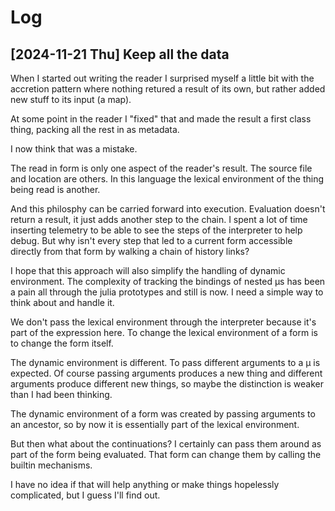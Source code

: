 * Log
** [2024-11-21 Thu] Keep all the data
   When I started out writing the reader I surprised myself a little bit with
   the accretion pattern where nothing retured a result of its own, but rather
   added new stuff to its input (a map).

   At some point in the reader I "fixed" that and made the result a first class
   thing, packing all the rest in as metadata.

   I now think that was a mistake.

   The read in form is only one aspect of the reader's result. The source file
   and location are others. In this language the lexical environment of the
   thing being read is another.

   And this philosphy can be carried forward into execution. Evaluation doesn't
   return a result, it just adds another step to the chain. I spent a lot of
   time inserting telemetry to be able to see the steps of the interpreter to
   help debug. But why isn't every step that led to a current form accessible
   directly from that form by walking a chain of history links?

   I hope that this approach will also simplify the handling of dynamic
   environment. The complexity of tracking the bindings of nested μs has been a
   pain all through the julia prototypes and still is now. I need a simple way
   to think about and handle it.

   We don't pass the lexical environment through the interpreter because it's
   part of the expression here. To change the lexical environment of a form is
   to change the form itself.

   The dynamic environment is different. To pass different arguments to a μ
   is expected. Of course passing arguments produces a new thing and different
   arguments produce different new things, so maybe the distinction is weaker
   than I had been thinking.

   The dynamic environment of a form was created by passing arguments to an
   ancestor, so by now it is essentially part of the lexical environment.

   But then what about the continuations? I certainly can pass them around as
   part of the form being evaluated. That form can change them by calling the
   builtin mechanisms.

   I have no idea if that will help anything or make things hopelessly
   complicated, but I guess I'll find out.
